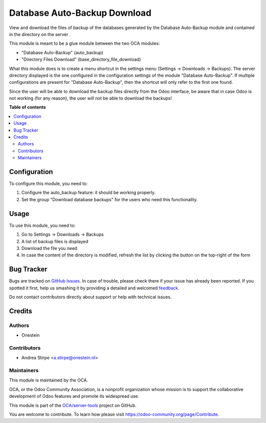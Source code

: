 =============================
Database Auto-Backup Download
=============================

.. !!!!!!!!!!!!!!!!!!!!!!!!!!!!!!!!!!!!!!!!!!!!!!!!!!!!
   !! This file is generated by oca-gen-addon-readme !!
   !! changes will be overwritten.                   !!
   !!!!!!!!!!!!!!!!!!!!!!!!!!!!!!!!!!!!!!!!!!!!!!!!!!!!

.. |badge1| image:: https://img.shields.io/badge/maturity-Beta-yellow.png
    :target: https://odoo-community.org/page/development-status
    :alt: Beta
.. |badge2| image:: https://img.shields.io/badge/licence-AGPL--3-blue.png
    :target: http://www.gnu.org/licenses/agpl-3.0-standalone.html
    :alt: License: AGPL-3
.. |badge3| image:: https://img.shields.io/badge/github-OCA%2Fserver--tools-lightgray.png?logo=github
    :target: https://github.com/OCA/server-tools/tree/11.0/auto_backup_download
    :alt: OCA/server-tools
.. |badge4| image:: https://img.shields.io/badge/weblate-Translate%20me-F47D42.png
    :target: https://translation.odoo-community.org/projects/server-tools-11-0/server-tools-11-0-auto_backup_download
    :alt: Translate me on Weblate
.. |badge5| image:: https://img.shields.io/badge/runbot-Try%20me-875A7B.png
    :target: https://runbot.odoo-community.org/runbot/149/11.0
    :alt: Try me on Runbot

|badge1| |badge2| |badge3| |badge4| |badge5| 

View and download the files of backup of the databases generated by the
Database Auto-Backup module and contained in the directory on the server .

This module is meant to be a glue module between the two OCA modules:

* "Database Auto-Backup" (auto_backup)
* "Directory Files Download" (base_directory_file_download)

What this module does is to create a menu shortcut in the settings menu
(Settings -> Downloads -> Backups). The server directory displayed is the one
configured in the configuration settings of the module "Database Auto-Backup".
If multiple configurations are present for "Database Auto-Backup", then
the shortcut will only refer to the first one found.

Since the user will be able to download the backup files
directly from the Odoo interface, be aware that in case Odoo
is not working (for any reason), the user will not be able to download the backups!

**Table of contents**

.. contents::
   :local:

Configuration
=============

To configure this module, you need to:

#. Configure the auto_backup feature: it should be working properly.
#. Set the group "Download database backups" for the users who need this functionality.

Usage
=====

To use this module, you need to:

#. Go to Settings -> Downloads -> Backups
#. A list of backup files is displayed
#. Download the file you need
#. In case the content of the directory is modified, refresh the list by clicking the button on the top-right of the form

Bug Tracker
===========

Bugs are tracked on `GitHub Issues <https://github.com/OCA/server-tools/issues>`_.
In case of trouble, please check there if your issue has already been reported.
If you spotted it first, help us smashing it by providing a detailed and welcomed
`feedback <https://github.com/OCA/server-tools/issues/new?body=module:%20auto_backup_download%0Aversion:%2011.0%0A%0A**Steps%20to%20reproduce**%0A-%20...%0A%0A**Current%20behavior**%0A%0A**Expected%20behavior**>`_.

Do not contact contributors directly about support or help with technical issues.

Credits
=======

Authors
~~~~~~~

* Onestein

Contributors
~~~~~~~~~~~~

* Andrea Stirpe <a.stirpe@onestein.nl>

Maintainers
~~~~~~~~~~~

This module is maintained by the OCA.

.. image:: https://odoo-community.org/logo.png
   :alt: Odoo Community Association
   :target: https://odoo-community.org

OCA, or the Odoo Community Association, is a nonprofit organization whose
mission is to support the collaborative development of Odoo features and
promote its widespread use.

This module is part of the `OCA/server-tools <https://github.com/OCA/server-tools/tree/11.0/auto_backup_download>`_ project on GitHub.

You are welcome to contribute. To learn how please visit https://odoo-community.org/page/Contribute.
